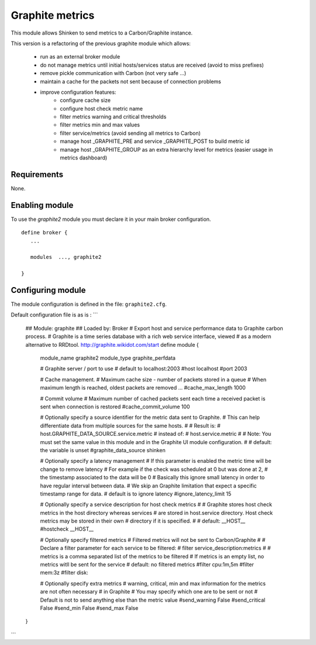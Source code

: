 .. _graphite_module:

===========================
Graphite metrics
===========================

This module allows Shinken to send metrics to a Carbon/Graphite instance.

This version is a refactoring of the previous graphite module which allows:

   - run as an external broker module
   - do not manage metrics until initial hosts/services status are received (avoid to miss prefixes)
   - remove pickle communication with Carbon (not very safe ...)
   - maintain a cache for the packets not sent because of connection problems
   - improve configuration features:
      - configure cache size
      - configure host check metric name
      - filter metrics warning and critical thresholds
      - filter metrics min and max values
      - filter service/metrics (avoid sending all metrics to Carbon)
      - manage host _GRAPHITE_PRE and service _GRAPHITE_POST to build metric id
      - manage host _GRAPHITE_GROUP as an extra hierarchy level for metrics (easier usage in metrics dashboard)

Requirements
-------------------------

None.


Enabling module
-------------------------

To use the `graphite2` module you must declare it in your main broker configuration.

::

   define broker {
      ...

      modules  ..., graphite2

   }


Configuring module
-------------------------

The module configuration is defined in the file: ``graphite2.cfg``.

Default configuration file is as is :
```
   ## Module:      graphite
   ## Loaded by:   Broker
   # Export host and service performance data to Graphite carbon process.
   # Graphite is a time series database with a rich web service interface, viewed
   # as a modern alternative to RRDtool.  http://graphite.wikidot.com/start
   define module {
      module_name     graphite2
      module_type     graphite_perfdata

      # Graphite server / port to use
      # default to localhost:2003
      #host            localhost
      #port            2003

      # Cache management.
      # Maximum cache size - number of packets stored in a queue
      # When maximum length is reached, oldest packets are removed ...
      #cache_max_length     1000

      # Commit volume
      # Maximum number of cached packets sent each time a received packet is sent when connection is restored
      #cache_commit_volume     100

      # Optionally specify a source identifier for the metric data sent to Graphite.
      # This can help differentiate data from multiple sources for the same hosts.
      #
      # Result is:
      # host.GRAPHITE_DATA_SOURCE.service.metric
      # instead of:
      # host.service.metric
      #
      # Note: You must set the same value in this module and in the Graphite UI module configuration.
      #
      # default: the variable is unset
      #graphite_data_source shinken

      # Optionally specify a latency management
      # If this parameter is enabled the metric time will be change to remove latency
      # For example if the check was scheduled at 0 but was done at 2,
      # the timestamp associated to the data will be 0
      # Basically this ignore small latency in order to have regular interval between data.
      # We skip an Graphite limitation that expect a specific timestamp range for data.
      # default is to ignore latency
      #ignore_latency_limit 15

      # Optionally specify a service description for host check metrics
      #
      # Graphite stores host check metrics in the host directory whereas services
      # are stored in host.service directory. Host check metrics may be stored in their own
      # directory if it is specified.
      #
      # default: __HOST__
      #hostcheck           __HOST__

      # Optionally specify filtered metrics
      # Filtered metrics will not be sent to Carbon/Graphite
      #
      # Declare a filter parameter for each service to be filtered:
      # filter    service_description:metrics
      #
      # metrics is a comma separated list of the metrics to be filtered
      # If metrics is an empty list, no metrics witll be sent for the service
      # default: no filtered metrics
      #filter           cpu:1m,5m
      #filter           mem:3z
      #filter           disk:

      # Optionally specify extra metrics
      # warning, critical, min and max information for the metrics are not often necessary
      # in Graphite
      # You may specify which one are to be sent or not
      # Default is not to send anything else than the metric value
      #send_warning      False
      #send_critical     False
      #send_min          False
      #send_max          False
   }
```
